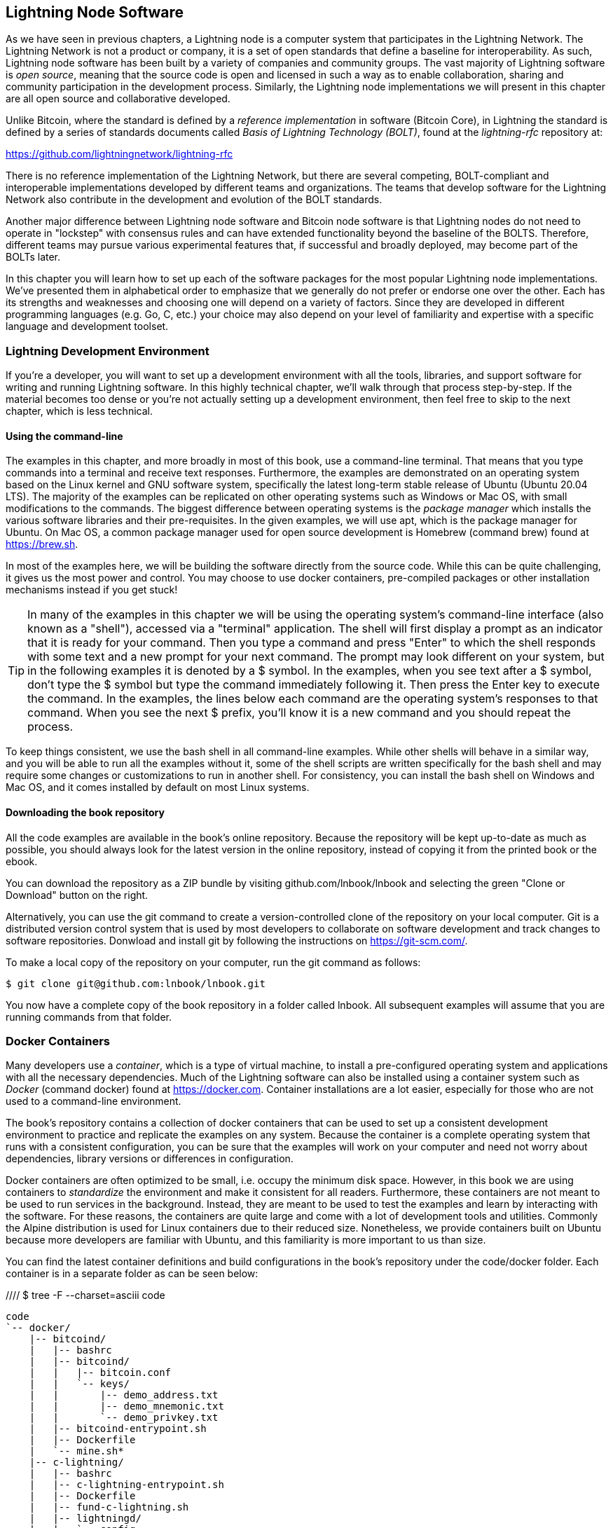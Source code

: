 [[set_up_a_lightning_node]]
== Lightning Node Software

As we have seen in previous chapters, a Lightning node is a computer system that participates in the Lightning Network. The Lightning Network is not a product or company, it is a set of open standards that define a baseline for interoperability. As such, Lightning node software has been built by a variety of companies and community groups. The vast majority of Lightning software is _open source_, meaning that the source code is open and licensed in such a way as to enable collaboration, sharing and community participation in the development process. Similarly, the Lightning node implementations we will present in this chapter are all open source and collaborative developed.

Unlike Bitcoin, where the standard is defined by a _reference implementation_ in software (Bitcoin Core), in Lightning the standard is defined by a series of standards documents called _Basis of Lightning Technology (BOLT)_, found at the _lightning-rfc_ repository at:

https://github.com/lightningnetwork/lightning-rfc

There is no reference implementation of the Lightning Network, but there are several competing, BOLT-compliant and interoperable implementations developed by different teams and organizations. The teams that develop software for the Lightning Network also contribute in the development and evolution of the BOLT standards.

Another major difference between Lightning node software and Bitcoin node software is that Lightning nodes do not need to operate in "lockstep" with consensus rules and can have extended functionality beyond the baseline of the BOLTS. Therefore, different teams may pursue various experimental features that, if successful and broadly deployed, may become part of the BOLTs later.

In this chapter you will learn how to set up each of the software packages for the most popular Lightning node implementations. We've presented them in alphabetical order to emphasize that we generally do not prefer or endorse one over the other. Each has its strengths and weaknesses and choosing one will depend on a variety of factors. Since they are developed in different programming languages (e.g. Go, C, etc.) your choice may also depend on your level of familiarity and expertise with a specific language and development toolset.

=== Lightning Development Environment

((("development environment", "setup")))If you're a developer, you will want to set up a development environment with all the tools, libraries, and support software for writing and running Lightning software. In this highly technical chapter, we'll walk through that process step-by-step. If the material becomes too dense or you're not actually setting up a development environment, then feel free to skip to the next chapter, which is less technical.

==== Using the command-line

The examples in this chapter, and more broadly in most of this book, use a command-line terminal. That means that you type commands into a terminal and receive text responses. Furthermore, the examples are demonstrated on an operating system based on the Linux kernel and GNU software system, specifically the latest long-term stable release of Ubuntu (Ubuntu 20.04 LTS). The majority of the examples can be replicated on other operating systems such as Windows or Mac OS, with small modifications to the commands. The biggest difference between operating systems is the _package manager_ which installs the various software libraries and their pre-requisites. In the given examples, we will use +apt+, which is the package manager for Ubuntu. On Mac OS, a common package manager used for open source development is Homebrew (command +brew+) found at https://brew.sh.

In most of the examples here, we will be building the software directly from the source code. While this can be quite challenging, it gives us the most power and control. You may choose to use docker containers, pre-compiled packages or other installation mechanisms instead if you get stuck!

[TIP]
====
((("$ symbol")))((("shell commands")))((("terminal applications")))In many of the examples in this chapter we will be using the operating system's command-line interface (also known as a "shell"), accessed via a "terminal" application. The shell will first display a prompt as an indicator that it is ready for your command. Then you type a command and press "Enter" to which the shell responds with some text and a new prompt for your next command. The prompt may look different on your system, but in the following examples it is denoted by a +$+ symbol. In the examples, when you see text after a +$+ symbol, don't type the +$+ symbol but type the command immediately following it. Then press the Enter key to execute the command. In the examples, the lines below each command are the operating system's responses to that command. When you see the next +$+ prefix, you'll know it is a new command and you should repeat the process.
====

To keep things consistent, we use the +bash+ shell in all command-line examples. While other shells will behave in a similar way, and you will be able to run all the examples without it, some of the shell scripts are written specifically for the +bash+ shell and may require some changes or customizations to run in another shell. For consistency, you can install the +bash+ shell on Windows and Mac OS, and it comes installed by default on most Linux systems.

==== Downloading the book repository

All the code examples are available in the book's online repository. Because the repository will be kept up-to-date as much as possible, you should always look for the latest version in the online repository, instead of copying it from the printed book or the ebook.

You can download the repository as a ZIP bundle by visiting +github.com/lnbook/lnbook+ and selecting the green "Clone or Download" button on the right.


Alternatively, you can use the +git+ command to create a version-controlled clone of the repository on your local computer. Git is a distributed version control system that is used by most developers to collaborate on software development and track changes to software repositories. Donwload and install +git+ by following the instructions on https://git-scm.com/.


To make a local copy of the repository on your computer, run the git command as follows:

[git-clone-lnbook]
----
$ git clone git@github.com:lnbook/lnbook.git
----

You now have a complete copy of the book repository in a folder called +lnbook+. All subsequent examples will assume that you are running commands from that folder.

=== Docker Containers

Many developers use a _container_, which is a type of virtual machine, to install a pre-configured operating system and applications with all the necessary dependencies. Much of the Lightning software can also be installed using a container system such as _Docker_ (command +docker+) found at https://docker.com. Container installations are a lot easier, especially for those who are not used to a command-line environment.

The book's repository contains a collection of docker containers that can be used to set up a consistent development environment to practice and replicate the examples on any system. Because the container is a complete operating system that runs with a consistent configuration, you can be sure that the examples will work on your computer and need not worry about dependencies, library versions or differences in configuration.

Docker containers are often optimized to be small, i.e. occupy the minimum disk space. However, in this book we are using containers to _standardize_ the environment and make it consistent for all readers. Furthermore, these containers are not meant to be used to run services in the background. Instead, they are meant to be used to test the examples and learn by interacting with the software. For these reasons, the containers are quite large and come with a lot of development tools and utilities. Commonly the Alpine distribution is used for Linux containers due to their reduced size. Nonetheless, we provide containers built on Ubuntu because more developers are familiar with Ubuntu, and this familiarity is more important to us than size.

You can find the latest container definitions and build configurations in the book's repository under the +code/docker+ folder. Each container is in a separate folder as can be seen below:

//// $ tree -F --charset=asciii  code
[docker-dir-list]
----
code
`-- docker/
    |-- bitcoind/
    |   |-- bashrc
    |   |-- bitcoind/
    |   |   |-- bitcoin.conf
    |   |   `-- keys/
    |   |       |-- demo_address.txt
    |   |       |-- demo_mnemonic.txt
    |   |       `-- demo_privkey.txt
    |   |-- bitcoind-entrypoint.sh
    |   |-- Dockerfile
    |   `-- mine.sh*
    |-- c-lightning/
    |   |-- bashrc
    |   |-- c-lightning-entrypoint.sh
    |   |-- Dockerfile
    |   |-- fund-c-lightning.sh
    |   |-- lightningd/
    |   |   `-- config
    |   |-- logtail.sh
    |   `-- wait-for-bitcoind.sh
    |-- eclair/
    |   |-- bashrc
    |   |-- Dockerfile
    |   |-- eclair/
    |   |   `-- eclair.conf
    |   |-- eclair-entrypoint.sh
    |   |-- logtail.sh
    |   `-- wait-for-bitcoind.sh
    |-- lnbook-app/
    |   |-- docker-compose.yml
    |   `-- setup-channels.sh
    `-- lnd/
        |-- bashrc
        |-- Dockerfile
        |-- fund-lnd.sh
        |-- lnd/
        |   `-- lnd.conf
        |-- lnd-entrypoint.sh
        |-- logtail.sh
        `-- wait-for-bitcoind.sh
----

==== Installing Docker

Before we begin, you should install the docker container system on your computer. Docker is an open system that is distributed for free as a _Community Edition_ for many different operating systems including Windows, Mac OS and Linux. The Windows and Mac versions are called _Docker Desktop_ and consist of a GUI desktop application and command-line tools. The Linux version is called _Docker Engine_ and is comprised of a server daemon and command-line tools. We will be using the command-line tools, which are identical across all platforms.

Go ahead and install Docker for your operating system by following the instructions to _"Get Docker"_ from the Docker website found here:

https://docs.docker.com/get-docker/

Select your operating system from the list and follow the installation instructions.

[TIP]
====
If you install on Linux, follow the post-installation instructions to ensure you can run Docker as a regular user instead of user _root_. Otherwise, you will need to prefix all +docker+ commands with +sudo+, running them as root like: +sudo docker+.
====

Once you have Docker installed, you can test your installation by running the demo container +hello-world+ like this:

[docker-hello-world]
----
$ docker run hello-world

Hello from Docker!
This message shows that your installation appears to be working correctly.

[...]
----

==== Basic docker commands

In this chapter we use +docker+ quite extensively. We will be using the following +docker+ commands and arguments:

*Building a container*

----
docker build [-t tag] [directory]
----

...where +tag+ is how we identify the container we are building, and +directory+ is where the container's "context" (folders and files) and definition file (+Dockerfile+) are found.

*Running a container*

----
docker run -it [--network netname] [--name cname] tag
----

...where +netname+ is the name of a docker network, +cname+ is the name we choose for this container instance and +tag+ is the name tag we gave the container when we built it.

*Executing a command in a container*

----
docker exec cname command
----

...where +cname+ is the name we gave the container in the +run+ command, and +command+ is an executable or script that we want to run inside the container.

*Stopping a container*

In most cases, if we are running a container in an _interactive_ as well as _terminal_ mode, i.e. with the +i+ and +t+ flags (combined as +-it+) set, the container can be stopped by simply pressing +CTRL-C+ or by exiting the shell with +exit+ or +CTRL-D+. If a container does not terminate, you can stop it from another terminal like this:

----
docker stop cname
----

...where +cname+ is the name we gave the container when we ran it.

*Deleting a container by name*

If you name a container instead of letting docker name it randomly, you cannot reuse that name until the container is deleted. Docker will return an error like this:
----
docker: Error response from daemon: Conflict. The container name "/bitcoind" is already in use...
----

To fix this, delete the existing instance of the container:

----
docker rm cname
----

...where +cname+ is the name assigned to the container (+bitcoind+ in the example error message)

*List running containers*

----
docker ps
----

These basic docker commands will be enough to get you started and will allow you to run all the examples in this chapter. Let's see them in action in the following sections.

=== Bitcoin Core and Regtest

Most of the Lightning node implementations need access to a full Bitcoin node in order to work.

Installing a full Bitcoin node and synching the Bitcoin blockchain is outside the scope of this book and is a relatively complex endeavor in itself. If you want to try it, refer to _Mastering Bitcoin_ (https://github.com/bitcoinbook/bitcoinbook), "Chapter 3: Bitcoin Core: The Reference Implementation" which discusses the installation and operation of a Bitcoin node.

A Bitcoin node can be operated in _regtest_ mode, where the node creates a local simulated Bitcoin blockchain for testing purposes. In the following examples we will be using the +regtest+ mode to allow us to demonstrate Lightning without having to synchronize a Bitcoin node or risk any funds.

The container for Bitcoin Core is +bitcoind+. It is configured to run Bitcoin Core in +regtest+ mode and to mine a new block every 10 seconds. Its RPC port is exposed on port 18443 and accessible for RPC calls with the username +regtest+ and the password +regtest+. You can also access it with an interactive shell and run +bitcoin-cli+ commands locally.

===== Building the Bitcoin Core Container

Let us start by building and running the +bitcoind+ container. First, we use the +docker build+ command to build it:

----
$ cd code/docker
$ docker build -t lnbook/bitcoind bitcoind
Sending build context to Docker daemon  12.29kB
Step 1/25 : FROM ubuntu:20.04 AS bitcoind-base
 ---> c3c304cb4f22
Step 2/25 : RUN apt update && apt install -yqq 	curl gosu jq bash-completion

[...]

Step 25/25 : CMD ["/usr/local/bin/mine.sh"]
 ---> Using cache
 ---> 758051998e72
Successfully built 758051998e72
Successfully tagged lnbook/bitcoind:latest
----

===== Running the Bitcoin Core Container

Next, let's run the +bitcoind+ container and have it mine some blocks. We use the +docker run+ command, with the flags for _interactive (i)_ and _terminal (t)_, and the +name+ argument to give the running container a custom name:

----
$ docker run -it --name bitcoind lnbook/bitcoind
Starting bitcoind...
Bitcoin Core starting
bitcoind started
================================================
Importing demo private key
Bitcoin address:  2NBKgwSWY5qEmfN2Br4WtMDGuamjpuUc5q1
Private key:  cSaejkcWwU25jMweWEewRSsrVQq2FGTij1xjXv4x1XvxVRF1ZCr3
================================================

Mining 101 blocks to unlock some bitcoin
[
  "579311009cc4dcf9d4cc0bf720bf210bfb0b4950cdbda0670ff56f8856529b39",
 ...
  "33e0a6e811d6c49219ee848604cedceb0ab161485e1195b1f3576049e4d5deb7"
]
Mining 1 block every 10 seconds
[
  "5974aa6da1636013daeaf730b5772ae575104644b8d6fa034203d2bf9dc7a98b"
]
Balance: 100.00000000
----

As you can see, bitcoind starts up and mines 101 simulated blocks to get the chain started. This is because under the bitcoin consensus rules, newly mined bitcoin is not spendable until 100 blocks have elapsed. By mining 101 blocks, we make the first block's coinbase spendable. After that initial mining activity, a new block is mined every 10 seconds to keep the chain moving forward.

For now, there are no transactions. But we have some test bitcoin that has been mined in the wallet and is available to spend. When we connect some Lightning nodes to this chain, we will send some bitcoin to their wallets so that we can open some Lightning channels between the Lightning nodes.

===== Interacting with the Bitcoin Core Container

In the mean time, we can also interact with the +bitcoind+ container by sending it shell commands. The container is sending a log file to the terminal, displaying the mining process of the bitcoind process. To interact with the shell we can issue commands in another terminal, using the +docker exec+ command. Since we previously named the running container with the +name+ argument, we can refer to it by that name when we run the +docker exec+ command. First, let's run an interactive +bash+ shell:

----
$ docker exec -it bitcoind /bin/bash
root@e027fd56e31a:/bitcoind# ps x
  PID TTY      STAT   TIME COMMAND
    1 pts/0    Ss+    0:00 /bin/bash /usr/local/bin/mine.sh
    7 ?        Ssl    0:03 bitcoind -datadir=/bitcoind -daemon
   97 pts/1    Ss     0:00 /bin/bash
  124 pts/0    S+     0:00 sleep 10
  125 pts/1    R+     0:00 ps x
root@e027fd56e31a:/bitcoind#
----

Running the interactive shell puts us "inside" the container. It logs in as user +root+, as we can see from the prefix +root@+ in the new shell prompt +root@e027fd56e31a:/bitcoind#+. If we issue the +ps x+ command to see what processes are running, we see both +bitcoind+ and the script +mine.sh+ are running in the background. To exit this shell, type +CTRL-D+ or +exit+ and you will be returned to your operating system prompt.

Instead of running an interactive shell, we can also issue a single command that is executed inside the container. In the following example we run the +bitcoin-cli+ command to obtain information about the current blockchain state:

----
$ docker exec bitcoind bitcoin-cli -datadir=/bitcoind getblockchaininfo
{
  "chain": "regtest",
  "blocks": 149,
  "headers": 149,
  "bestblockhash": "35e97bf507607be010be1daa10152e99535f7b0f9882d0e588c0037d8d9b0ba1",
  "difficulty": 4.656542373906925e-10,
 [...]
  "warnings": ""
}
$
----

As you can see, we need to tell +bitcoin-cli+ where the bitcoind data directory is by using the +datadir+ argument. We can then issue RPC commands to the Bitcoin Core node and get JSON encoded results.

All our docker containers have a command-line JSON encoder/decoder named +jq+ preinstalled. +jq+ helps us to process JSON-formatted data via the command-line or from inside scripts. You can send the JSON output of any command to +jq+ using the +|+ character. This character as well as this operation is called a "pipe". Let's apply a +pipe+ and +jq+ to the previous command as follows:

----
$ docker exec bitcoind bash -c "bitcoin-cli -datadir=/bitcoind getblockchaininfo | jq .blocks"
189
----

+jq .blocks+ instructs the +jq+ JSON decoder to extract the field +blocks+ from the +getblockchaininfo+ result. In our case, it extracts and prints the value of 189 which we could use in a subsequent command.

As you will see in the following sections, we can run several containers at the same time and then interact with them individually. We can issue commands to extract information such as the Lightning node public key or to take actions such as opening a Lightning channel to another node. The +docker run+ and +docker exec+ commands together with +jq+ for JSON decoding are all we need to build a working Lightning Network that mixes many different node implementations. This enables us to try out diverse experiments on our own computer.

=== The c-lightning Lightning node project

C-lightning is a lightweight, highly customizable, and standard-compliant implementation of the Lightning Network protocol, developed by Blockstream as part of the Elements project. The project is open source and developed collaboratively on Github:

https://github.com/ElementsProject/lightning

In the following sections, we will build a docker container that runs a c-lightning node connecting to the bitcoind container we build previously. We will also show you how to configure and build the c-lightning software directly from the source code.

==== Building c-lightning as a Docker container

The c-lightning software distribution has a docker container, but it is designed for running c-lightning in production systems and along side a bitcoind node. We will be using a somewhat simpler container configured to run c-lightning for demonstration purposes.

We start by building the c-lightning docker container from the book's files which you previously downloaded into a directory named +lnbook+. As before, we will use the +docker build+ command in the +code/docker+ sub-directory. We will tag the container image with the tag +lnbook/c-lightning+ like this:

----
$ cd code/docker
$ docker build -t lnbook/c-lightning c-lightning
Sending build context to Docker daemon  10.24kB
Step 1/21 : FROM lnbook/bitcoind AS c-lightning-base
 ---> 758051998e72
Step 2/21 : RUN apt update && apt install -yqq 	software-properties-common

[...]

Step 21/21 : CMD ["/usr/local/bin/logtail.sh"]
 ---> Using cache
 ---> e63f5aaa2b16
Successfully built e63f5aaa2b16
Successfully tagged lnbook/c-lightning:latest
----

Our container is now built and ready to run. However, before we run the c-lightning container, we need to start the bitcoind container in another terminal as c-lightning depends on bitcoind. We will also need to set up a docker network that allows the containers to connect to each other as if residing on the same local area network.

[TIP]
====
Docker containers can "talk" to each other over a virtual local area network managed by the docker system. Each container can have a custom name and other containers can use that name to resolve its IP address and easily connect to it.
====

==== Setting up a docker network

Once a docker network is set up, docker will activate the network on our local computer every time docker starts, e.g. after rebooting. So we only need to set up a network once by using the +docker network create+ command. The network name itself is not important, but it has to be unique on our computer. By default, docker has three networks named +host+, +bridge+, and +none+. We will name our new network +lnbook+ and create it like this:

----
$ docker network create lnbook
ad75c0e4f87e5917823187febedfc0d7978235ae3e88eca63abe7e0b5ee81bfb
$ docker network ls
NETWORK ID          NAME                DRIVER              SCOPE
7f1fb63877ea        bridge              bridge              local
4e575cba0036        host                host                local
ad75c0e4f87e        lnbook              bridge              local
ee8824567c95        none                null                local
----

As you can see, running +docker network ls+ gives us a listing of the docker networks. Our +lnbook+ network has been created. We can ignore the network ID, as it is automatically managed.

==== Running the bitcoind and c-lightning containers

The next step is to start the bitcoind and c-lightning containers and connect them to the +lnbook+ network. To run a container in a specific network, we must pass the +network+ argument to +docker run+. To make it easy for containers to find each other, we will also give each one a name with the +name+ argument. We start bitcoind like this:

----
$ docker run -it --network lnbook --name bitcoind lnbook/bitcoind
----

You should see bitcoind start up and start mining blocks every 10 seconds. Leave it running and open a new terminal window to start c-lightning. We use a similar +docker run+ command with the +network+ and +name+ arguments to start c-lightning as follows:

----
$ docker run -it --network lnbook --name c-lightning lnbook/c-lightning
Waiting for bitcoind to start...
Waiting for bitcoind to mine blocks...
Starting c-lightning...
[...]
Startup complete
Funding c-lightning wallet
{"result":"e1a392ce2c6af57f8ef1550ccb9a120c14b454da3a073f556b55dc41592621bb","error":null,"id":"c-lightning-container"}
[...]
2020-06-22T14:26:09.802Z DEBUG lightningd: Opened log file /lightningd/lightningd.log

----

The c-lightning container starts up and connects to the bitcoind container over the docker network. First, our c-lightning node will wait for bitcoind to start and then it will wait until bitcoind has mined some bitcoin into its wallet. Finally, as part of the container startup, a script will send an RPC command to the bitcoind node which creates a transaction that funds the c-lightning wallet with 10 test BTC. Now our c-lightning node is not only running, but it even has some test bitcoin to play with!

As we demonstrated with the bitcoind container, we can issue commands to our c-lightning container in another terminal in order to extract information, open channels etc. The command that allows us to issue command-line instructions to the c-lightning node is called +lightning-cli+. To get the node info use the following +docker exec+ command in another terminal window:

----
$ docker exec c-lightning lightning-cli getinfo
{
   "id": "025656e4ef0627bc87638927b8ad58a0e07e8d8d6e84a5699a5eb27b736d94989b",
   "alias": "HAPPYWALK",
   "color": "025656",
   "num_peers": 0,
   "num_pending_channels": 0,
   "num_active_channels": 0,
   "num_inactive_channels": 0,
   "address": [],
   "binding": [
      {
         "type": "ipv6",
         "address": "::",
         "port": 9735
      },
      {
         "type": "ipv4",
         "address": "0.0.0.0",
         "port": 9735
      }
   ],
   "version": "0.8.2.1",
   "blockheight": 140,
   "network": "regtest",
   "msatoshi_fees_collected": 0,
   "fees_collected_msat": "0msat",
   "lightning-dir": "/lightningd/regtest"
}

----

We now have our first Lightning node running on a virtual network and communicating with a test bitcoin blockchain. Later in this chapter we will start more nodes and connect them to each other to make some Lightning payments.

In the next section we will also look at how to download, configure and compile c-lightning directly from the source code. This is an optional and advanced step that will teach you how to use the build tools and allow you to make modifications to c-lighting source code. With this knowledge you can write some code, fix some bugs, or create a plugin for c-lightning. If you are not planning on diving into the source code or programming of a Lightning node, you can skip the next section entirely. The docker container we just built is sufficient for most of the examples in the book.

==== Installing c-lightning from source code

The c-lightning developers have provided detailed instructions for building c-lightning from source code. We will be following the instructions here:

https://github.com/ElementsProject/lightning/blob/master/doc/INSTALL.md

==== Installing prerequisite libraries and packages

The common first step is the installation of prerequisite libraries. We use the +apt+ package manager to install these:

----
$ sudo apt-get update

Get:1 http://security.ubuntu.com/ubuntu bionic-security InRelease [88.7 kB]
Hit:2 http://eu-north-1b.clouds.archive.ubuntu.com/ubuntu bionic InRelease
Get:3 http://eu-north-1b.clouds.archive.ubuntu.com/ubuntu bionic-updates InRelease [88.7 kB]

[...]

Fetched 18.3 MB in 8s (2,180 kB/s)
Reading package lists... Done

$ sudo apt-get install -y \
  autoconf automake build-essential git libtool libgmp-dev \
  libsqlite3-dev python python3 python3-mako net-tools zlib1g-dev \
  libsodium-dev gettext

Reading package lists... Done
Building dependency tree
Reading state information... Done
The following additional packages will be installed:
  autotools-dev binutils binutils-common binutils-x86-64-linux-gnu cpp cpp-7 dpkg-dev fakeroot g++ g++-7 gcc gcc-7 gcc-7-base libalgorithm-diff-perl

 [...]

Setting up libsigsegv2:amd64 (2.12-2) ...
Setting up libltdl-dev:amd64 (2.4.6-14) ...
Setting up python2 (2.7.17-2ubuntu4) ...
Setting up libsodium-dev:amd64 (1.0.18-1) ...

[...]
$
----

After a few minutes and a lot of on-screen activity, you will have installed all the necessary packages and libraries. Many of these libraries are also used by other Lightning packages and needed for software development in general.

==== Copying the c-lightning source code

Next, we will copy the latest version of c-lightning from the source code repository. To do this, we will use the +git clone+ command which clones a version-controlled copy onto your local machine thereby allowing you to keep it synchronized with subsequent changes without having to download the whole repository again:

----
$ git clone https://github.com/ElementsProject/lightning.git
Cloning into 'lightning'...
remote: Enumerating objects: 24, done.
remote: Counting objects: 100% (24/24), done.
remote: Compressing objects: 100% (22/22), done.
remote: Total 53192 (delta 5), reused 5 (delta 2), pack-reused 53168
Receiving objects: 100% (53192/53192), 29.59 MiB | 19.30 MiB/s, done.
Resolving deltas: 100% (39834/39834), done.

$ cd lightning

----

We now have a copy of c-lightning cloned into the +lightning+ subfolder, and we have used the +cd+ (change directory) command to enter that subfolder.

==== Compiling the c-lightning source code

Next, we use a set of _build scripts_ that are commonly available in many open source projects. These _build scripts_ use the +configure+ and +make+ commands which allow us to:

* Select the build options and check necessary dependencies (+configure+).
* Build and install the executables and libraries (+make+).

Running the +configure+ with the +help+ option will show us all the available options:

----
$ ./configure --help
Usage: ./configure [--reconfigure] [setting=value] [options]

Options include:
  --prefix= (default /usr/local)
    Prefix for make install
  --enable/disable-developer (default disable)
    Developer mode, good for testing
  --enable/disable-experimental-features (default disable)
    Enable experimental features
  --enable/disable-compat (default enable)
    Compatibility mode, good to disable to see if your software breaks
  --enable/disable-valgrind (default (autodetect))
    Run tests with Valgrind
  --enable/disable-static (default disable)
    Static link sqlite3, gmp and zlib libraries
  --enable/disable-address-sanitizer (default disable)
    Compile with address-sanitizer
----

We don't need to change any of the defaults for this example. Hence we run +configure+ again without any options to use the defaults:

----
$ ./configure

Compiling ccan/tools/configurator/configurator...done
checking for python3-mako... found
Making autoconf users comfortable... yes
checking for off_t is 32 bits... no
checking for __alignof__ support... yes

[...]

Setting COMPAT... 1
PYTEST not found
Setting STATIC... 0
Setting ASAN... 0
Setting TEST_NETWORK... regtest
$
----

Next, we use the +make+ command to build the libraries, components, and executables of the c-lightning project. This part will take several minutes to complete and will use your computer's CPU and disk heavily. Expect some noise from the fans! Run +make+:

----
$ make

cc -DBINTOPKGLIBEXECDIR="\"../libexec/c-lightning\"" -Wall -Wundef -Wmis...

[...]

cc   -Og  ccan-asort.o ccan-autodata.o ccan-bitmap.o ccan-bitops.o ccan-...

----

If all goes well, you will not see any +ERROR+ message stopping the execution of the above command. The c-lightning software package has been compiled from source and we are now ready to install the executable components we created in the previous step:

----
$ sudo make install

mkdir -p /usr/local/bin
mkdir -p /usr/local/libexec/c-lightning
mkdir -p /usr/local/libexec/c-lightning/plugins
mkdir -p /usr/local/share/man/man1
mkdir -p /usr/local/share/man/man5
mkdir -p /usr/local/share/man/man7
mkdir -p /usr/local/share/man/man8
mkdir -p /usr/local/share/doc/c-lightning
install cli/lightning-cli lightningd/lightningd /usr/local/bin
[...]
----

In order to verify that the +lightningd+ and +lightning-cli+ commands have been installed correctly we will ask each executable for its version information:

----
$ lightningd --version
v0.8.1rc2
$ lightning-cli --version
v0.8.1rc2
----

You may see a different version from that shown above as the software continues to evolve long after this book is published. However, no matter what version you see, the fact that the commands execute and respond with version information means that you have succeeded in building the c-lightning software.

=== The Lightning Network Daemon (LND) node project

The Lightning Network Daemon (LND) is a complete implementation of a Lightning Network node by Lightning Labs. The LND project provides a number of executable applications, including +lnd+ (the daemon itself) and +lncli+ (the command-line utility). LND has several pluggable back-end chain services including btcd (a full-node), bitcoind (Bitcoin Core), and neutrino (a new experimental light client). LND is written in the Go programming language. The project is open source and developed collaboratively on Github:

https://github.com/LightningNetwork/lnd

In the next few sections we will build a docker container to run LND, build LND from source code, and learn how to configure and run LND.

==== Building LND as a docker container

If you have followed the previous examples in this chapter, you should be quite familiar with the basic docker commands by now. In this section we will repeat them to build the LND container. The container is located in +code/docker/lnd+. We issue commands in a terminal to change the working directory to +code/docker+ and perform the +docker build+ command:

----
$ cd code/docker
$ docker build -t lnbook/lnd lnd
Sending build context to Docker daemon  9.728kB
Step 1/29 : FROM golang:1.13 as lnd-base
 ---> e9bdcb0f0af9
Step 2/29 : ENV GOPATH /go

[...]

Step 29/29 : CMD ["/usr/local/bin/logtail.sh"]
 ---> Using cache
 ---> 397ce833ce14
Successfully built 397ce833ce14
Successfully tagged lnbook/lnd:latest

----

Our container is now built and ready to run. As with the c-lightning container we built previously, the LND container also depends on a running instance of Bitcoin Core. As before, we need to start the bitcoind container in another terminal and connect LND to it via a docker network. We have already set up a docker network called +lnbook+ previously and will be using that again here.

[TIP]
====
Normally, each node operator runs its own Lightning node and its own Bitcoin node on their own server. For us a single bitcoind container can serve many Lightning nodes. On our simulated network we can run several Lightning nodes, all connecting to a single Bitcoin node in regtest mode.
====

==== Running the bitcoind and LND containers

As before, we start the bitcoind container in one terminal and LND in another. If you already have the bitcoind container running, you do not need to restart it. Just leave it running and skip the next step. To start bitcoind in the +lnbook+ network we use +docker run+ like this:

----
$ docker run -it --network lnbook --name bitcoind lnbook/bitcoind
----

Next, we start the LND container we just built. As done before we need to attach it to the +lnbook+ network and give it a name:

----
$ docker run -it --network lnbook --name lnd lnbook/lnd
Waiting for bitcoind to start...
Waiting for bitcoind to mine blocks...
Starting lnd...
Startup complete
Funding lnd wallet
{"result":"795a8f4fce17bbab35a779e92596ba0a4a1a99aec493fa468a349c73cb055e99","error":null,"id":"lnd-run-container"}

[...]

2020-06-23 13:42:51.841 [INF] LTND: Active chain: Bitcoin (network=regtest)

----

The LND container starts up and connects to the bitcoind container over the docker network. First, our LND node will wait for bitcoind to start and then it will wait until bitcoind has mined some bitcoin into its wallet. Finally, as part of the container startup, a script will send an RPC command to the bitcoind node thereby creating a transaction that funds the LND wallet with 10 test BTC.

As we demonstrated previously, we can issue commands to our container in another terminal in order to extract information, open channels etc. The command that allows us to issue command-line instructions to the +lnd+ daemon is called +lncli+. Let's get the node info using the +docker exec+ command in another terminal window:

----
$ docker exec lnd lncli -n regtest getinfo
{
    "version": "0.10.99-beta commit=clock/v1.0.0-85-gacc698a6995b35976950282b29c9685c993a0364",
    "commit_hash": "acc698a6995b35976950282b29c9685c993a0364",
    "identity_pubkey": "03e436739ec70f3c3630a62cfe3f4b6fd60ccf1f0b69a0036f73033c1ac309426e",
    "alias": "03e436739ec70f3c3630",
    "color": "#3399ff",
    "num_pending_channels": 0,
    "num_active_channels": 0,
    "num_inactive_channels": 0,
 [...]
}
----

We now have another Lightning node running on the +lnbook+ network and communicating with bitcoind. If you are still running the c-lightning container, then there are now two nodes running. They're not yet connected to each other, but we will be connecting them to each other soon.

If desired, you can run any combination of LND and c-lightning nodes on the same Lightning network. For example, to run a second LND node you would issue the +docker run+ command with a different container name like so:

----
$ docker run -it --network lnbook --name lnd2 lnbook/lnd
----

In the command above, we start another LND container, naming it +lnd2+. The names are entirely up to you, as long as they are unique. If you don't provide a name, docker will construct a unique name by randomly combining two English words such as "naughty_einstein". This was the actual name docker chose for us when we wrote this paragraph. How funny!

In the next section we will look at how to download and compile LND directly from the source code. This is an optional and advanced step that will teach you how to use the Go language build tools and allow you to make modifications to LND source code. With this knowledge you can write some code or fix some bugs. If you are not planning on diving into the source code or programming of a Lightning node, you can skip the next section entirely. The docker container we just built is sufficient for most of the examples in the book.

==== Installing LND from source code

In this section we will build LND from scratch. LND is written in the Go programming language. IF you want to find out more about Go, search for +golang+ instead of +go+ to avoid irrelevant results. Because it is written in Go and not C or C++, it uses a different "build" framework than the GNU autotools/make framework we saw used in c-lightning previously. Don't fret though, it is quite easy to install and use the golang tools and we will show each step here. Go is a fantastic language for collaborative software development as it produces very consistent, precise, and easy to read code regardless of the number of authors. Go is focused and "minimalist" in a way that encourages consistency across versions of the language. As a compiled language, it is also quite efficient. Let's dive in.

We will follow the installation instructions found in the LND project documentation:

https://github.com/lightningnetwork/lnd/blob/master/docs/INSTALL.md

First, we will install the +golang+ package and associated libraries. We strictly require Go version 1.13 or later. The official Go language packages are distributed as binaries from https://golang.org/dl. For convenience they are also packaged as Debian packages available through the +apt+ command. You can follow the instructions on https://golang.org/dl or use the +apt+ commands below on a Debian/Ubuntu Linux system as described on https://github.com/golang/go/wiki/Ubuntu:

----
$ sudo apt install golang-go
----

Check that you have the correct version installed and ready to use by running:

----
$ go version
go version go1.13.4 linux/amd64
----

We have 1.13.4, so we're ready to... Go! Next we need to tell any programs where to find the Go code. This is accomplished by setting the environment variable +GOPATH+. Usually the Go code is located in a directory named +gocode+ directly in the user's home directory. With the following two commands we consistently set the +GOPATH+ and make sure your shell adds it to your executable +PATH+. Note that the user's home directory is referred to as +~+ in the shell. 

----
$ export GOPATH=~/gocode
$ export PATH=$PATH:$GOPATH/bin
----

To avoid having to set these environment variables every time you open a shell, you can add those two lines to the end of your bash shell configuration file +.bashrc+ in your home directory, using the editor of your choice.

==== Copying the LND source code

As with many open source projects nowadays, the source code for LND is on Github (www.github.com). The +go get+ command can fetch it directly using the git protocol:

----
$ go get -d github.com/lightningnetwork/lnd
----

Once +go get+ finishes, you will have a sub-directory under +GOPATH+ that contains the LND source code.

==== Compiling the LND source code

LND uses the +make+ build system. To build the project, we change directory to LND's source code and then use +make+ like this:

----
$ cd $GOPATH/src/github.com/lightningnetwork/lnd
$ make && make install
----

After several minutes you will have two new commands +lnd+ and +lncli+ installed. Try them out and check their version to ensure they are installed:

----
$ lnd --version
lnd version 0.10.99-beta commit=clock/v1.0.0-106-gc1ef5bb908606343d2636c8cd345169e064bdc91
$ lncli --version
lncli version 0.10.99-beta commit=clock/v1.0.0-106-gc1ef5bb908606343d2636c8cd345169e064bdc91
----

You will likely see a different version from that shown above, as the software continues to evolve long after this book is published. However, no matter what version you see, the fact that the commands execute and show you version information means that you have succeeded in building the LND software.

=== The Eclair Lightning node project

Eclair (French for Lightning) is a Scala implementation of the Lightning Network made by ACINQ. Eclair is also one of the most popular and pioneering mobile Lightning wallets which we used to demonstrate a Lightning payment in the second chapter. In this section we examine the Eclair server project which runs a Lightning node. Eclair is an open source project and can be found on GitHub:

https://github.com/ACINQ/eclair


In the next few sections we will build a docker container to run Eclair, as we did previously with c-lightning and LND. We will also build Eclair directly from the source code.

==== Building Eclair as a Docker container

By now, you are almost an expert in the basic operations of docker! In this section we will repeat many of the previously seen commands to build the Eclair container. The container is located in +code/docker/eclair+. We start in a terminal, by switching the working directory to +code/docker+ and issuing the +docker build+ command:

----
$ cd code/docker
$ docker build -t lnbook/eclair eclair
Sending build context to Docker daemon  9.216kB
Step 1/22 : FROM ubuntu:20.04 AS eclair-base
 ---> c3c304cb4f22
Step 2/22 : RUN apt update && apt install -yqq 	curl gosu jq bash-completion
 ---> Using cache
 ---> 3f020e1a2218
Step 3/22 : RUN apt update && apt install -yqq 	openjdk-11-jdk unzip
 ---> Using cache
 ---> b068481603f0

[...]

Step 22/22 : CMD ["/usr/local/bin/logtail.sh"]
 ---> Using cache
 ---> 5307f28ff1a0
Successfully built 5307f28ff1a0
Successfully tagged lnbook/eclair:latest

----

Our container is now built and ready to run. The Eclair container also depends on a running instance of Bitcoin Core. As before, we need to start the bitcoind container in another terminal and connect Eclair to it via a docker network. We have already set up a docker network called +lnbook+ and will be reusing it here.

One notable difference between Eclair and LND or c-lightning is that Eclair doesn't contain a separate bitcoin wallet but instead relies directly on the bitcoin wallet in Bitcoin Core. Recall that using LND we "funded" its bitcoin wallet by executing a transaction to transfer bitcoin from Bitcoin Core's wallet to LND's bitcoin wallet. This step is not necessary using Eclair. When running Eclair, the Bitcoin Core wallet is used directly as the source of funds to open channels. As a result, unlike the LND or c-lightning containers, the Eclair container does not contain a script to transfer bitcoin into its wallet on startup.

==== Running the bitcoind and Eclair containers

As before, we start the bitcoind container in one terminal and the Eclair container in another. If you already have the bitcoind container running, you do not need to restart it. Just leave it running and skip the next step. To start +bitcoind+ in the +lnbook+ network, we use +docker run+ like this:

----
$ docker run -it --network lnbook --name bitcoind lnbook/bitcoind
----

Next, we start the Eclair container we just built. We will need to attach it to the +lnbook+ network and give it a name, just as we did with the other containers:

----
$ docker run -it --network lnbook --name eclair lnbook/eclair
Waiting for bitcoind to start...
Waiting for bitcoind to mine blocks...
Starting eclair...
Eclair node started
/usr/local/bin/logtail.sh
INFO  fr.acinq.eclair.Plugin$ - loading 0 plugins
INFO  a.e.slf4j.Slf4jLogger - Slf4jLogger started
INFO  fr.acinq.eclair.Setup - hello!
INFO  fr.acinq.eclair.Setup - version=0.4 commit=69c538e
[...]

----

The Eclair container starts up and connects to the bitcoind container over the docker network. First, our Eclair node will wait for bitcoind to start and then it will wait until bitcoind has mined some bitcoin into its wallet.

As we demonstrated previously, we can issue commands to our container in another terminal in order to extract information, open channels etc. The command that allows us to issue command-line instructions to the +eclair+ daemon is called +eclair-cli+. The +eclair-cli+ command expects a password which we have set to "eclair" in this container. We pass the password +eclair+ to the +eclair-cli+ command via the +p+ flag. Using the +docker exec+ command in another terminal window we get the node info from Eclair:

----
$ docker exec eclair eclair-cli -p eclair getinfo
{
  "version": "0.4-69c538e",
  "nodeId": "03ca28ed39b412626dd5efc514add8916282a1360556f8101ed3f06eea43d6561a",
  "alias": "eclair",
  "color": "#49daaa",
  "features": "0a8a",
  "chainHash": "06226e46111a0b59caaf126043eb5bbf28c34f3a5e332a1fc7b2b73cf188910f",
  "blockHeight": 123,
  "publicAddresses": []
}

----

We now have another Lightning node running on the +lnbook+ network and communicating with bitcoind. You can run any number and any combination of Lightning nodes on the same Lightning network. Any number of Eclair, LND, and c-lightning nodes can coexist. For example, to run a second Eclair node you would issue the +docker run+ command with a different container name as follows:

----
$ docker run -it --network lnbook --name eclair2 lnbook/eclair
----

In the above command we start another Eclair container named +eclair2+.

In the next section we will also look at how to download and compile Eclair directly from the source code. This is an optional and advanced step that will teach you how to use the Scala and Java language build tools and allow you to make modifications to Eclair's source code. With this knowledge, you can write some code or fix some bugs. If you are not planning on diving into the source code or programming of a Lightning node, you can skip the next section entirely. The docker container we just built is sufficient for most of the examples in the book.

==== Installing Eclair from source code

In this section we will build Eclair from scratch. Eclair is written in the Scala programming language which is compiled using the Java compiler. To run Eclair, we first need to install Java and its build tools. We will be following the instructions found in the BUILD.md document of the Eclair project:

https://github.com/ACINQ/eclair/blob/master/BUILD.md

The required Java compiler is part of OpenJDK 11. We will also need a build framework called Maven, version 3.6.0 or above.

On a Debian/Ubuntu Linux system we can use the +apt+ command to install both OpenJDK11 and Maven as shown below:

----
$ sudo apt install -y openjdk-11-jdk maven
----

Verify that you have the correct version installed by running:

----
$ javac -version
javac 11.0.7
$ mvn -v
Apache Maven 3.6.1
Maven home: /usr/share/maven
Java version: 11.0.7, vendor: Ubuntu, runtime: /usr/lib/jvm/java-11-openjdk-amd64

----

We have OpenJDK 11.0.7 and Maven 3.6.1, so we're ready.

==== Copying the Eclair source code

The source code for Eclair is on Github. The +git clone+ command can create a local copy for us. Let's change to our home directory and run it there:

----
$ cd ~
$ git clone https://github.com/ACINQ/eclair.git

----

Once +git clone+ finishes you will have a sub-directory +eclair+ containing the source code for the Eclair server.

==== Compiling the Eclair source code

Eclair uses the +Maven+ build system. To build the project we change the working directory to Eclair's source code and then use +mvn package+ like this:

----
$ cd eclair
$ mvn package
[INFO] Scanning for projects...
[INFO] ------------------------------------------------------------------------
[INFO] Reactor Build Order:
[INFO]
[INFO] eclair_2.13                                                        [pom]
[INFO] eclair-core_2.13                                                   [jar]
[INFO] eclair-node                                                        [jar]
[INFO] eclair-node-gui                                                    [jar]
[INFO]
[INFO] --------------------< fr.acinq.eclair:eclair_2.13 >---------------------
[INFO] Building eclair_2.13 0.4.3-SNAPSHOT                                [1/4]
[INFO] --------------------------------[ pom ]---------------------------------

[...]

[INFO] eclair_2.13 ........................................ SUCCESS [  3.032 s]
[INFO] eclair-core_2.13 ................................... SUCCESS [  7.935 s]
[INFO] eclair-node ........................................ SUCCESS [ 35.127 s]
[INFO] eclair-node-gui .................................... SUCCESS [ 20.535 s]
[INFO] ------------------------------------------------------------------------
[INFO] BUILD SUCCESS
[INFO] ------------------------------------------------------------------------
[INFO] Total time:  01:06 min
[INFO] Finished at: 2020-12-12T09:43:21-04:00
[INFO] ------------------------------------------------------------------------

----

The build logs above contain "2.13", for building a commit around version 0.4.3, this is expected.

After several minutes the build of the Eclair package should complete. But the "package" action will also run tests, and some of them connect to the internet, which could fail. If you want to skip tests, add +-DskipTests+ to the command.

Now, unzip and run the built package, by following the instructions found here:

https://github.com/ACINQ/eclair#installing-eclair

Congratulations! You have built Eclair from source and you are ready to code, test, fix bugs, and contribute to this project!

=== Building a complete network of diverse Lightning Nodes

Our final example, presented in this section, will bring together all the various containers we have built to form a Lightning network made of diverse (LND, c-lightning, Eclair) node implementations. We will compose the network by connecting the nodes together and opening channels from one node to another. As the final step we route a payment across these channels.

In this example, we will replicate the Lighting network example from <<routing_on_a_network_of_payment_channels>>. Specifically, we will create four Lightning nodes named Alice, Bob, Wei, and Gloria. We will connect Alice to Bob, Bob to Wei, and Wei to Gloria. Finally, we will have Gloria create an invoice and have Alice pay that invoice. Since Alice and Gloria are not directly connected, the payment will be routed as an HTLC across all the payment channels.

==== Using docker-compose to orchestrate docker containers

To make this example work, we will be using a _container orchestration_ tool that is available as a command called +docker-compose+. This command allows us to specify an application composed of several containers and run the application by launching all the cooperating containers together.

First, let's install +docker-compose+. The instructions depend on your operating system and can be found here:

https://docs.docker.com/compose/install/

Once you have completed installation, you can verify your installation by running docker-compose like this:

----
$ docker-compose version
docker-compose version 1.21.0, build unknown
[...]

----

The most common +docker-compose+ commands we will use are +up+ and +down+, e.g. +docker-compose up+.

==== Docker-compose configuration

The configuration file for +docker-compose+ is found in the +code/docker+ directory and is named +docker-compose.yml+. It contains a specification for a network and each of the four containers. The top looks like this:

----
version: "3.3"
networks:
  lnnet:

services:
  bitcoind:
    container_name: bitcoind
    build:
        context: bitcoind
    image: lnbook/bitcoind:latest
    networks:
      - lnnet
    expose:
      - "18443"
      - "12005"
      - "12006"

  Alice:
    container_name: Alice
----

The fragment above defines a network called +lnnet+ and a container called +bitcoind+ which will attach to the +lnnet+ network. The container is the same one we built at the beginning of this chapter. We expose three of the container's ports allowing us to send commands to it and monitor blocks and transactions. Next, the configuration specifies an LND container called "Alice". Further down you will also see specifications for containers called "Bob" (c-lightning), "Wei" (Eclair) and "Gloria" (LND again).

Since all these diverse implementations follow the Basis of Lightning Technologies (BOLT) specification and have been extensively tested for interoperability, they have no difficulty working together to build a Lightning network.

==== Starting the example Lightning network

Before we get started, we should make sure we're not already running any of the containers. If a new container shares the same name as one that is already running, then it will fail to launch. Use +docker ps+, +docker stop+, and +docker rm+ as necessary to stop and remove any currently running containers!

[TIP]
====
Because we use the same names for these orchestrated docker containers, we might need to "clean up" to avoid any name conflicts.
====

To start the example, we switch to the directory that contains the +docker-compose.yml+ configuration file and we issue the command +docker-compose up+:

----
$ cd code/docker
$ docker-compose up
Creating network "docker_lnnet" with the default driver
Creating Wei      ... done
Creating Bob      ... done
Creating Gloria   ... done
Creating Alice    ... done
Creating bitcoind ... done
Attaching to Wei, Bob, Gloria, Alice, bitcoind
Bob         | Waiting for bitcoind to start...
Wei         | Waiting for bitcoind to start...
Alice       | Waiting for bitcoind to start...
Gloria      | Waiting for bitcoind to start...
bitcoind    | Starting bitcoind...

[...]
----

Following the start up, you will see a whole stream of log files as each of the nodes starts up and reports its progress. It may look quite jumbled on your screen, but each output line is prefixed by the container name as seen above. If you wanted to watch the logs from only one container, you can do so in another terminal window by using the +docker-compose logs+ command with the +f+ (_follow_) flag and the specific container name:

----
$ docker-compose logs -f Alice
----

==== Opening channels and routing a payment

Our Lightning network should now be running. As we saw in the previous sections of this chapter, we can issue commands to a running docker container with the +docker exec+ command. Regardless of whether we started the container with +docker run+ or started a bunch of them with +docker-compose up+, we can still access containers individually using the docker commands.

To make things easier, we have a little helper script that sets up the network, issues the invoice and makes the payment. The script is called +setup-channels.sh+ and is a Bash shell script. Keep in mind that this script is not very sophisticated! It "blindly" throws commands at the various nodes and doesn't do any error checking. If the network is running correctly and the nodes are funded, then it all works nicely. However, you have to wait a bit for everything to boot up and for the network to mine a few blocks and settle down. This usually takes 1 to 3 minutes. Once you see the block height at 102 or above on each of the nodes, then you are ready. If the script fails, you can stop everything (+docker-compose down+) and try again from the beginning. Or you can manually issue the commands found in the Bash script one by one and look at the results.

[TIP]
====
Before running the +setup-channels.sh+ script note the following: Wait a minute or two after starting the network with +docker-compose+ to assure that all the services are running and all the wallets are funded. To keep things simple, the script doesn't check whether the containers are "ready". Be patient!
====

Let's run the script to see its effect and then we will look at how it works internally. We use +bash+ to run it as a command:

----
$ cd code/docker
$ bash setup-channels.sh
Getting node IDs
Alice: 02c93da7a0a341d28e6d7742721a7d182f878e0c524e3666d80a58e1406d6d9391
Bob: 0343b8f8d27a02d6fe688e3596b2d0834c576672e8750106540617b6d5755c812b
Wei: 03e17cbc7b46d553bade8687310ee0726e40dfa2c629b8b85ca5d888257757edc1
Gloria: 038c9dd0f0153cba3089616836936b2dad9ea7f97ef839f5fbca3a808d232db77b

Setting up channels...
Alice to Bob

Bob to Wei

Wei to Gloria

Get 10k sats invoice from Gloria

Gloria invoice lnbcrt100u1p00w5sypp5fw2gk98v6s4s2ldfwxa6jay0yl3f90j82kv6xx97jfwpa3s964vqdqqcqzpgsp5jpasdchlcx85hzfp9v0zc7zqs9sa3vyasj3nm0t4rsufrl7xge6s9qy9qsqpdd5d640agrhqe907ueq8n8f5h2p42vpheuzen58g5fwz94jvvnrwsgzd89v70utn4d7k6uh2kvp866zjgl6g85cxj6wtvdn89hllvgpflrnex

Wait for channel establishment - 60 seconds for 6 blocks

----

As you can see from the output, the script first gets the node IDs (public keys) for each of the four nodes. Then, it connects the nodes and sets up a 1,000,000 satoshi channel from each node to the next in the network.

Looking inside the script, we see the part that gets all the node IDs and stores them in temporary variables so that they can be used in subsequent command. It looks like this:

----
alice_address=$(docker-compose exec -T Alice bash -c "lncli -n regtest getinfo | jq .identity_pubkey")
bob_address=$(docker-compose exec -T Bob bash -c "lightning-cli getinfo | jq .id")
wei_address=$(docker-compose exec -T Wei bash -c "eclair-cli -s -j -p eclair getinfo| jq .nodeId")
gloria_address=$(docker-compose exec -T Gloria bash -c "lncli -n regtest getinfo | jq .identity_pubkey")
----

If you have followed the first part of the chapter you will recognise these commands and be able to "decipher" their meaning. It looks quite complex, but we will walk through it step-by-step and you'll quickly get the hang of it.

The first command sets up a variable called +alice_address+ that is the output of a +docker-compose exec+ command. The +T+ flag tells docker-compose to not open an interactive terminal. An interactive terminal may mess up the output with things like color-coding of results. The +exec+ command is directed to the +Alice+ container and runs the +lncli+ utility since +Alice+ is an LND node. The +lncli+ command must be told that it is operating on the +regtest+ network and will then issue the +getinfo+ command to LND. The output from +getinfo+ is a JSON-encoded object, which we can parse by piping the output to the +jq+ command. The +jq+ command selects the +identity_pubkey+ field from the JSON object. The contents of the +identity_pubkey+ field are then output and stored in +alice_address+.

The following three lines do the same for each of the other nodes. Because they are different node implementations (c-lightning, Eclair), their command-line interface is slightly different, but the general principle is the same: Use the command utility to ask the node for its public key (node ID) information and parse it with +jq+, storing it in a variable for further use later.

Next, we tell each node to establish a network connection to the next node and open a channel:

----
docker-compose exec -T Alice lncli -n regtest connect ${bob_address//\"}@Bob
docker-compose exec -T Alice lncli -n regtest openchannel ${bob_address//\"} 1000000
----

Both of the commands are directed to the +Alice+ container since the channel will be opened _from_ +Alice+ _to_ +Bob+, and +Alice+ will initiate the connection.

As you can see, in the first command we tell +Alice+ to connect to the node +Bob+. Its node ID is stored in +${bob_address}+ and its IP address can be resolved from the name +Bob+, hence +@Bob+ is used as the network identifier/address. We do not need to add the port number (9375) because we are using the default Lightning ports.

Now that +Alice+ is connected, we open a 1,000,000 satoshi channel to +Bob+ with the +openchannel+ command. Again, we refer to +Bob+'s node by the node ID, i.e. the public key.

We do the same with the other nodes, setting up connections and channels. Each node type has a slightly different syntax for these commands, but the overall principle is the same:

To Bob's node (c-lightning) we send these commands:
----
docker-compose exec -T Bob lightning-cli connect ${wei_address//\"}@Wei 
docker-compose exec -T Bob lightning-cli fundchannel ${wei_address//\"} 1000000
----

To Wei's node (Eclair) we send:
----
docker-compose exec -T Wei eclair-cli -p eclair connect --uri=${gloria_address//\"}@Gloria
docker-compose exec -T Wei eclair-cli -p eclair open --nodeId=${gloria_address//\"} --fundingSatoshis=1000000
----

At this point we create a new invoice for 10,000 satoshis on Gloria's node:

----
gloria_invoice=$(docker-compose exec -T Gloria lncli -n regtest addinvoice 10000 | jq .payment_request)
----

The +addinvoice+ command creates an invoice for the specified amount in satoshis and produces a JSON object with the invoice details. From that JSON object we only need the actual bech32-encoded payment request, which we extract with +jq+.

Next, we have to wait. We just created a bunch of channels. Hence, our nodes broadcast several funding transactions. The channels can't be used until the funding transactions are mined and collect 6 confirmations. Since our Bitcoin +regtest+ blockchain is set to mine blocks every ten seconds, we have to wait 60 seconds for all the channels to be ready to use.

The final command is the actual invoice payment. We connect to Alice's node and present Gloria's invoice for payment.

----
docker-compose exec -T Alice lncli -n regtest payinvoice --json --inflight_updates -f ${gloria_invoice//\"}
----

We ask Alice's node to pay the invoice, but also ask for +inflight_updates+ in +json+ format. That will give us detailed output about the invoice, the route, the HTLCs, and the final payment result. We can study this additional output and learn from it!

Since Alice's node doesn't have a direct channel to Gloria, her node has to find a route. There is only one viable route here (Alice->Bob->Wei->Gloria), which Alice will be able to discover now that all the channels are active and have been advertised to all the nodes by the Lightning gossip protocol. Alice's node will construct the route and create an onion packet to establish HTLCs across the channels. All of this happens in a fraction of a second and Alice's node will report the result of the payment attempt. If all goes well, you will see the last line of the JSON output showing:

----
"failure_reason": "FAILURE_REASON_NONE"
----

This is arguably a weird message, but the fact that there was no failure reason, in a round-about way, implies that the operation was a success!

Scrolling above that unusual message you will see all the details of the payment. There is a lot to review, but as you gain understanding of the underlying technology, more and more of that information will become clear. You are invited to revisit this example later.

Of course, you can do a lot more with this test network than a 3-channel, 4-node payment. Here are some ideas for your experiments:

* Create a more complex network by launching many more nodes of different types. Edit the +docker-compose.yml+ file and copy sections, renaming containers as needed.

* Connect the nodes in more complex topologies: circular routes, hub-and-spoke, or full mesh.

* Run lots of payments to exhaust channel capacity. Then run payments in the opposite direction to rebalance the channels. See how the routing algorithm adapts.

* Change the channel fees to see how the routing algorithm negotiates multiple routes and what optimizations it applies. Is a cheap, long route better than an expensive, short route?

* Run a circular payment from a node back to itself in order to rebalance its own channels. See how that affects all the other channels and nodes.

* Generate hundreds or thousands of small invoices in a loop and then pay them as fast as possible in another loop. Measure how many transactions per second you can squeeze out of this test network.

=== Conclusion

In this chapter we looked at various projects that implement the BOLT specifications. We built containers to run a sample Lightning network and learned how to build each project from source code. You are now ready to explore further and dig deeper. 
